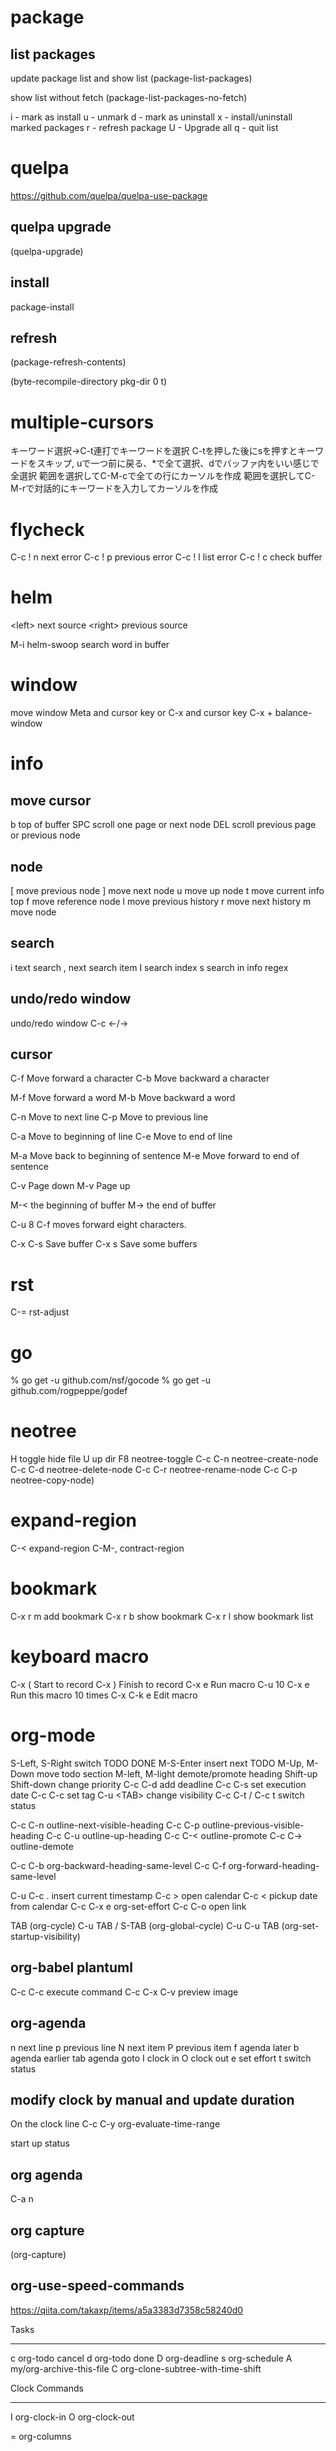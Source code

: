 * package

** list packages
update package list and show list
(package-list-packages)

show list without fetch
(package-list-packages-no-fetch)

i - mark as install
u - unmark
d - mark as uninstall
x - install/uninstall marked packages
r - refresh package
U - Upgrade all
q - quit list

* quelpa

https://github.com/quelpa/quelpa-use-package

** quelpa upgrade
(quelpa-upgrade)

** install
package-install

** refresh
(package-refresh-contents)

(byte-recompile-directory pkg-dir 0 t)

* multiple-cursors
キーワード選択→C-t連打でキーワードを選択
C-tを押した後にsを押すとキーワードをスキップ, uで一つ前に戻る、*で全て選択、dでバッファ内をいい感じで全選択
範囲を選択してC-M-cで全ての行にカーソルを作成
範囲を選択してC-M-rで対話的にキーワードを入力してカーソルを作成

* flycheck
C-c ! n next error
C-c ! p previous error
C-c ! l list error
C-c ! c check buffer

* helm
<left> next source
<right> previous source

M-i  helm-swoop  search word in buffer

* window
move window
Meta and cursor key
or
C-x and cursor key
C-x + balance-window

* info
** move cursor
b   top of buffer
SPC  scroll one page or next node
DEL  scroll previous page or previous node

** node
[    move previous node
]    move next node
u    move up node
t    move current info top
f    move reference node
l    move previous history
r    move next history
m    move node

** search
i    text search
,    next search item
I    search index
s    search in info regex


** undo/redo window
undo/redo window
C-c <-/->

** cursor
C-f  Move forward a character
C-b  Move backward a character

M-f  Move forward a word
M-b  Move backward a word

C-n  Move to next line
C-p  Move to previous line

C-a  Move to beginning of line
C-e  Move to end of line

M-a  Move back to beginning of sentence
M-e  Move forward to end of sentence

C-v  Page down
M-v  Page up

M-< the beginning of buffer
M-> the end of buffer

C-u 8 C-f moves forward eight characters.

C-x C-s   Save buffer
C-x s     Save some buffers

* rst

C-= rst-adjust

* go
% go get -u github.com/nsf/gocode
% go get -u github.com/rogpeppe/godef


* neotree
H       toggle hide file
U       up dir
F8      neotree-toggle
C-c C-n neotree-create-node
C-c C-d neotree-delete-node
C-c C-r neotree-rename-node
C-c C-p neotree-copy-node)

* expand-region
C-<   expand-region
C-M-, contract-region

* bookmark
C-x r m add bookmark
C-x r b show bookmark
C-x r l show bookmark list

* keyboard macro

C-x (        Start to record
C-x )        Finish to record
C-x e        Run macro
C-u 10 C-x e Run this macro 10 times
C-x C-k e    Edit macro

* org-mode

S-Left, S-Right       switch TODO DONE
M-S-Enter             insert next TODO
M-Up, M-Down          move  todo section
M-left, M-light       demote/promote heading
Shift-up Shift-down   change priority
C-c C-d               add deadline
C-c C-s               set execution date
C-c C-c               set tag
C-u <TAB>             change visibility
C-c C-t / C-c t       switch status

C-c C-n         outline-next-visible-heading
C-c C-p         outline-previous-visible-heading
C-c C-u         outline-up-heading
C-c C-<         outline-promote
C-c C->         outline-demote

C-c C-b         org-backward-heading-same-level
C-c C-f         org-forward-heading-same-level

C-u C-c .       insert current timestamp
C-c >           open calendar
C-c <           pickup date from calendar
C-c C-x e       org-set-effort
C-c C-o open link

TAB              (org-cycle)
C-u TAB / S-TAB  (org-global-cycle)
C-u C-u TAB      (org-set-startup-visibility)

** org-babel plantuml
C-c C-c     execute command
C-c C-x C-v  preview image

** org-agenda

n next line
p previous line
N next item
P previous item
f agenda later
b agenda earlier
tab agenda goto
I clock in
O clock out
e set effort
t switch status

** modify clock by manual and update duration

On the clock line
C-c C-y   org-evaluate-time-range

start up status
#+STARTUP: overview
#+STARTUP: content
#+STARTUP: showall
#+STARTUP: showeverything

#+TITLE:

** org agenda

C-a n

** org capture

(org-capture)

** org-use-speed-commands

https://qiita.com/takaxp/items/a5a3383d7358c58240d0

Tasks
--------------
c   org-todo cancel
d   org-todo done
D   org-deadline
s   org-schedule
A   my/org-archive-this-file
C   org-clone-subtree-with-time-shift

Clock Commands
--------------
I   org-clock-in
O   org-clock-out

=   org-columns

C-c C-x C-r  org-clock-report
R org time report on org agenda

** insert date

C-c <

* git

on magit-mode

M-c  magit-commit-create
M-P  magit-push-current-to-upstream
M-F  magit-pull-from-upstream

* dired

C-x M-o toggle dired-ommit-files
+       create directory

* zoom in/out

. To restore the default (global) face height, type

** to increase
C-x C-+ or C-x C-=
(text-scale-increase 1)

** to decrease
C-x C--
(text-scale-decrease 1)

** to reset zoom
C-x C-0

text-scale-adjust

* popwin compilation

C-x p popwin:display-last-buffer

* keyfreq

Show key frequency
(keyfreq-show)

* hs-hide-minor-mode

hide/show block

** define additional key

C-# hs-toggle-hiding
C-+ hs-show-all
C-= hs-hide-all

* toggle truncate lines

word wrap / line break
toggle-truncate-lines

* toggle debug on error
Turn on/off debug screen open when error has occur
(toggle-debug-on-error)
